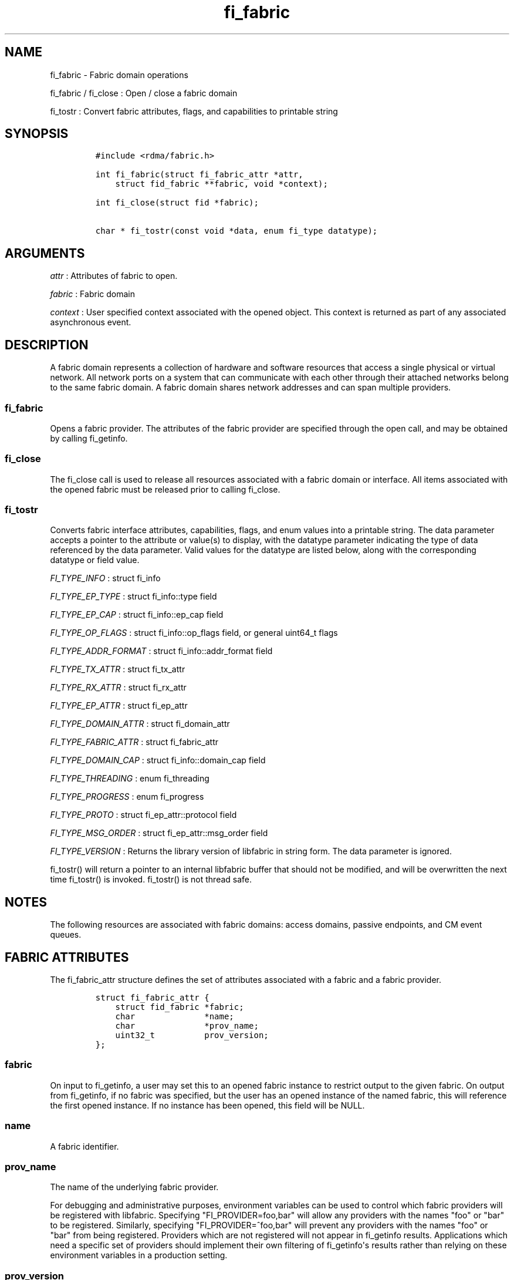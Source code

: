 .TH fi_fabric 3 "2015\-03\-16" "Libfabric Programmer\[aq]s Manual" "Libfabric v1.0.0"
.SH NAME
.PP
fi_fabric - Fabric domain operations
.PP
fi_fabric / fi_close : Open / close a fabric domain
.PP
fi_tostr : Convert fabric attributes, flags, and capabilities to
printable string
.SH SYNOPSIS
.IP
.nf
\f[C]
#include\ <rdma/fabric.h>

int\ fi_fabric(struct\ fi_fabric_attr\ *attr,
\ \ \ \ struct\ fid_fabric\ **fabric,\ void\ *context);

int\ fi_close(struct\ fid\ *fabric);

char\ *\ fi_tostr(const\ void\ *data,\ enum\ fi_type\ datatype);
\f[]
.fi
.SH ARGUMENTS
.PP
\f[I]attr\f[] : Attributes of fabric to open.
.PP
\f[I]fabric\f[] : Fabric domain
.PP
\f[I]context\f[] : User specified context associated with the opened
object.
This context is returned as part of any associated asynchronous event.
.SH DESCRIPTION
.PP
A fabric domain represents a collection of hardware and software
resources that access a single physical or virtual network.
All network ports on a system that can communicate with each other
through their attached networks belong to the same fabric domain.
A fabric domain shares network addresses and can span multiple
providers.
.SS fi_fabric
.PP
Opens a fabric provider.
The attributes of the fabric provider are specified through the open
call, and may be obtained by calling fi_getinfo.
.SS fi_close
.PP
The fi_close call is used to release all resources associated with a
fabric domain or interface.
All items associated with the opened fabric must be released prior to
calling fi_close.
.SS fi_tostr
.PP
Converts fabric interface attributes, capabilities, flags, and enum
values into a printable string.
The data parameter accepts a pointer to the attribute or value(s) to
display, with the datatype parameter indicating the type of data
referenced by the data parameter.
Valid values for the datatype are listed below, along with the
corresponding datatype or field value.
.PP
\f[I]FI_TYPE_INFO\f[] : struct fi_info
.PP
\f[I]FI_TYPE_EP_TYPE\f[] : struct fi_info::type field
.PP
\f[I]FI_TYPE_EP_CAP\f[] : struct fi_info::ep_cap field
.PP
\f[I]FI_TYPE_OP_FLAGS\f[] : struct fi_info::op_flags field, or general
uint64_t flags
.PP
\f[I]FI_TYPE_ADDR_FORMAT\f[] : struct fi_info::addr_format field
.PP
\f[I]FI_TYPE_TX_ATTR\f[] : struct fi_tx_attr
.PP
\f[I]FI_TYPE_RX_ATTR\f[] : struct fi_rx_attr
.PP
\f[I]FI_TYPE_EP_ATTR\f[] : struct fi_ep_attr
.PP
\f[I]FI_TYPE_DOMAIN_ATTR\f[] : struct fi_domain_attr
.PP
\f[I]FI_TYPE_FABRIC_ATTR\f[] : struct fi_fabric_attr
.PP
\f[I]FI_TYPE_DOMAIN_CAP\f[] : struct fi_info::domain_cap field
.PP
\f[I]FI_TYPE_THREADING\f[] : enum fi_threading
.PP
\f[I]FI_TYPE_PROGRESS\f[] : enum fi_progress
.PP
\f[I]FI_TYPE_PROTO\f[] : struct fi_ep_attr::protocol field
.PP
\f[I]FI_TYPE_MSG_ORDER\f[] : struct fi_ep_attr::msg_order field
.PP
\f[I]FI_TYPE_VERSION\f[] : Returns the library version of libfabric in
string form.
The data parameter is ignored.
.PP
fi_tostr() will return a pointer to an internal libfabric buffer that
should not be modified, and will be overwritten the next time fi_tostr()
is invoked.
fi_tostr() is not thread safe.
.SH NOTES
.PP
The following resources are associated with fabric domains: access
domains, passive endpoints, and CM event queues.
.SH FABRIC ATTRIBUTES
.PP
The fi_fabric_attr structure defines the set of attributes associated
with a fabric and a fabric provider.
.IP
.nf
\f[C]
struct\ fi_fabric_attr\ {
\ \ \ \ struct\ fid_fabric\ *fabric;
\ \ \ \ char\ \ \ \ \ \ \ \ \ \ \ \ \ \ *name;
\ \ \ \ char\ \ \ \ \ \ \ \ \ \ \ \ \ \ *prov_name;
\ \ \ \ uint32_t\ \ \ \ \ \ \ \ \ \ prov_version;
};
\f[]
.fi
.SS fabric
.PP
On input to fi_getinfo, a user may set this to an opened fabric instance
to restrict output to the given fabric.
On output from fi_getinfo, if no fabric was specified, but the user has
an opened instance of the named fabric, this will reference the first
opened instance.
If no instance has been opened, this field will be NULL.
.SS name
.PP
A fabric identifier.
.SS prov_name
.PP
The name of the underlying fabric provider.
.PP
For debugging and administrative purposes, environment variables can be
used to control which fabric providers will be registered with
libfabric.
Specifying "FI_PROVIDER=foo,bar" will allow any providers with the names
"foo" or "bar" to be registered.
Similarly, specifying "FI_PROVIDER=^foo,bar" will prevent any providers
with the names "foo" or "bar" from being registered.
Providers which are not registered will not appear in fi_getinfo
results.
Applications which need a specific set of providers should implement
their own filtering of fi_getinfo\[aq]s results rather than relying on
these environment variables in a production setting.
.SS prov_version
.PP
Version information for the fabric provider.
.SH RETURN VALUE
.PP
Returns 0 on success.
On error, a negative value corresponding to fabric errno is returned.
Fabric errno values are defined in \f[C]rdma/fi_errno.h\f[].
.SH ERRORS
.SH SEE ALSO
.PP
\f[C]fabric\f[](7), \f[C]fi_getinfo\f[](3), \f[C]fi_domain\f[](3),
\f[C]fi_eq\f[](3), \f[C]fi_endpoint\f[](3)
.SH AUTHORS
OpenFabrics.
